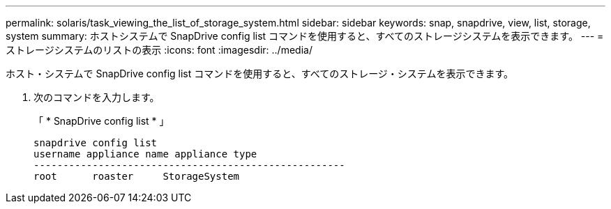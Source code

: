 ---
permalink: solaris/task_viewing_the_list_of_storage_system.html 
sidebar: sidebar 
keywords: snap, snapdrive, view, list, storage, system 
summary: ホストシステムで SnapDrive config list コマンドを使用すると、すべてのストレージシステムを表示できます。 
---
= ストレージシステムのリストの表示
:icons: font
:imagesdir: ../media/


[role="lead"]
ホスト・システムで SnapDrive config list コマンドを使用すると、すべてのストレージ・システムを表示できます。

. 次のコマンドを入力します。
+
「 * SnapDrive config list * 」

+
[listing]
----
snapdrive config list
username appliance name appliance type
-----------------------------------------------------
root      roaster     StorageSystem
----

